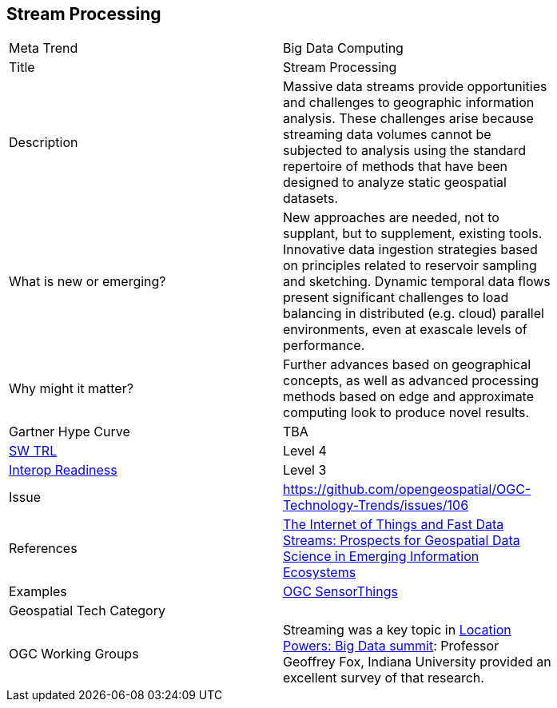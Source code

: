 <<<

== Stream Processing

<<<

[width="80%"]
|=======================
|Meta Trend	| Big Data Computing
|Title | Stream Processing
|Description | Massive data streams provide opportunities and challenges to geographic information analysis. These challenges arise because streaming data volumes cannot be subjected to analysis using the standard repertoire of methods that have been designed to analyze static geospatial datasets. 
| What is new or emerging?	| New approaches are needed, not to supplant, but to supplement,  existing tools. Innovative data ingestion strategies based on principles related to reservoir sampling and sketching. Dynamic temporal data flows present significant challenges to load balancing in distributed (e.g. cloud) parallel environments, even at exascale levels of performance.
| Why might it matter? | Further advances based on geographical concepts, as well as advanced processing methods based on edge and approximate computing look to produce novel results.
| Gartner Hype Curve | 	TBA
| https://esto.nasa.gov/technologists_trl.html[SW TRL] | Level 4
| https://wiki.earthdata.nasa.gov/download/attachments/47876699/ESDSWG_M7_TIWG_IRL_Poster.pdf?version=1&modificationDate=1428432749689&api=v2[Interop Readiness] | Level 3
| Issue | https://github.com/opengeospatial/OGC-Technology-Trends/issues/106
|References | https://doi.org/10.1080/15230406.2018.1503973[The Internet of Things and Fast Data Streams: Prospects for Geospatial Data Science in Emerging Information Ecosystems]
|Examples |  https://www.opengeospatial.org/standards/sensorthings[OGC SensorThings]
|Geospatial Tech Category 	|
|OGC Working Groups | Streaming was a key topic in http://www.locationpowers.net/events/1609orlando/index.php[Location Powers: Big Data summit]: Professor Geoffrey Fox, Indiana University provided an excellent survey of that research.

|=======================
